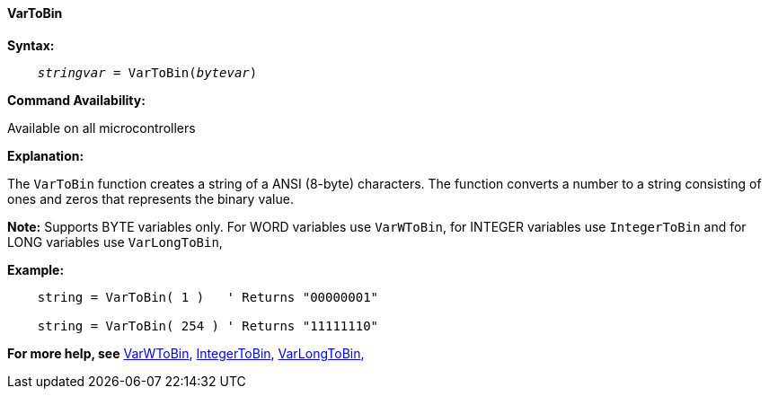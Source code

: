 ==== VarToBin

*Syntax:*
[subs="quotes"]
----
    __stringvar__ = VarToBin(__bytevar__)
----

*Command Availability:*

Available on all microcontrollers

*Explanation:*

The `VarToBin` function creates a string of a ANSI (8-byte) characters.
The function converts a number to a string consisting of ones and zeros that represents the binary value.

*Note:*
Supports BYTE variables only.  For WORD variables use `VarWToBin`, for INTEGER variables use `IntegerToBin` and for LONG variables use `VarLongToBin`,

*Example:*
----
    string = VarToBin( 1 )   ' Returns "00000001"

    string = VarToBin( 254 ) ' Returns "11111110"
----
*For more help, see* <<_varwtobin,VarWToBin>>, <<_integertobin,IntegerToBin>>, <<_varlongtobin,VarLongToBin>>,
